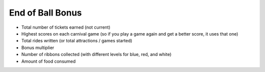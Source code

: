 End of Ball Bonus
=================

* Total number of tickets earned (not current)
* Highest scores on each carnival game (so if you play a game again and get a better score, it uses that one)
* Total rides written (or total attractions / games started)
* Bonus multiplier
* Number of ribbons collected (with different levels for blue, red, and white)
* Amount of food consumed